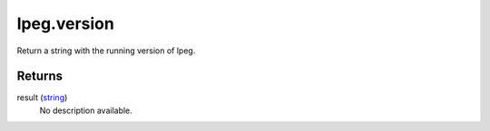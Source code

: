 lpeg.version
====================================================================================================

Return a string with the running version of lpeg.

Returns
----------------------------------------------------------------------------------------------------

result (`string`_)
    No description available.

.. _`string`: ../../../lua/type/string.html
